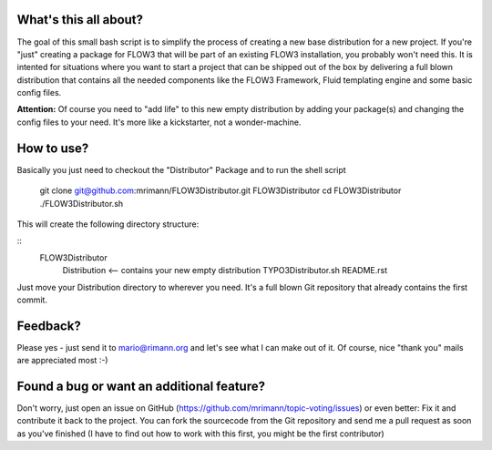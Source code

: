 What's this all about?
----------------------
The goal of this small bash script is to simplify the process of creating a new base distribution for a new project. If you're "just" creating a package for FLOW3 that will be part of an existing FLOW3 installation, you probably won't need this. It is intented for situations where you want to start a project that can be shipped out of the box by delivering a full blown distribution that contains all the needed components like the FLOW3 Framework, Fluid templating engine and some basic config files.

**Attention:** Of course you need to "add life" to this new empty distribution by adding your package(s) and changing the config files to your need. It's more like a kickstarter, not a wonder-machine.


How to use?
-----------
Basically you just need to checkout the "Distributor" Package and to run the shell script

    git clone git@github.com:mrimann/FLOW3Distributor.git FLOW3Distributor
    cd FLOW3Distributor
    ./FLOW3Distributor.sh
	
This will create the following directory structure:

::
    FLOW3Distributor
        Distribution		<-- contains your new empty distribution
        TYPO3Distributor.sh
        README.rst

Just move your Distribution directory to wherever you need. It's a full blown Git repository that already contains the first commit.


Feedback?
---------
Please yes - just send it to mario@rimann.org and let's see what I can make out of it. Of course, nice "thank you" mails are appreciated most :-)


Found a bug or want an additional feature?
------------------------------------------
Don't worry, just open an issue on GitHub (https://github.com/mrimann/topic-voting/issues) or even better: Fix it and contribute it back to the project. You can fork the sourcecode from the Git repository and send me a pull request as soon as you've finished (I have to find out how to work with this first, you might be the first contributor)